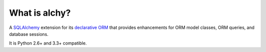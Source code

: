 What is alchy?
--------------

A `SQLAlchemy <http://www.sqlalchemy.org/>`_ extension for its `declarative ORM <http://www.sqlalchemy.org/docs/orm/>`_ that provides enhancements for ORM model classes, ORM queries, and database sessions.

It is Python 2.6+ and 3.3+ compatible.